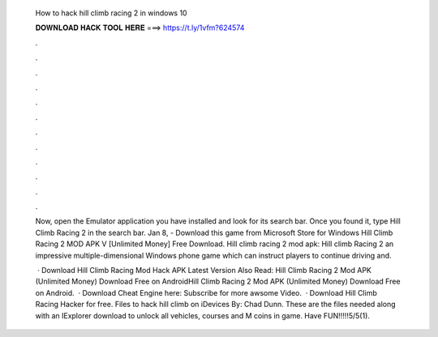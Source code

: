   How to hack hill climb racing 2 in windows 10
  
  
  
  𝐃𝐎𝐖𝐍𝐋𝐎𝐀𝐃 𝐇𝐀𝐂𝐊 𝐓𝐎𝐎𝐋 𝐇𝐄𝐑𝐄 ===> https://t.ly/1vfm?624574
  
  
  
  .
  
  
  
  .
  
  
  
  .
  
  
  
  .
  
  
  
  .
  
  
  
  .
  
  
  
  .
  
  
  
  .
  
  
  
  .
  
  
  
  .
  
  
  
  .
  
  
  
  .
  
  Now, open the Emulator application you have installed and look for its search bar. Once you found it, type Hill Climb Racing 2 in the search bar. Jan 8, - Download this game from Microsoft Store for Windows Hill Climb Racing 2 MOD APK V [Unlimited Money] Free Download. Hill climb racing 2 mod apk: Hill climb Racing 2 an impressive multiple-dimensional Windows phone game which can instruct players to continue driving and.
  
   · Download Hill Climb Racing Mod Hack APK Latest Version Also Read: Hill Climb Racing 2 Mod APK (Unlimited Money) Download Free on AndroidHill Climb Racing 2 Mod APK (Unlimited Money) Download Free on Android.  · Download Cheat Engine here:  Subscribe for more awsome Video.  · Download Hill Climb Racing Hacker for free. Files to hack hill climb on iDevices By: Chad Dunn. These are the files needed along with an IExplorer download to unlock all vehicles, courses and M coins in game. Have FUN!!!!!5/5(1).
